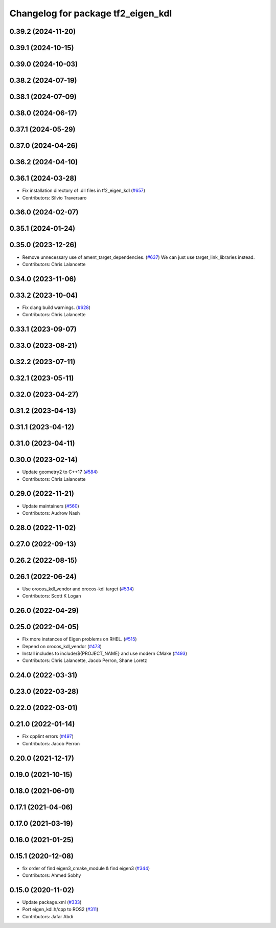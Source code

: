 ^^^^^^^^^^^^^^^^^^^^^^^^^^^^^^^^^^^
Changelog for package tf2_eigen_kdl
^^^^^^^^^^^^^^^^^^^^^^^^^^^^^^^^^^^

0.39.2 (2024-11-20)
-------------------

0.39.1 (2024-10-15)
-------------------

0.39.0 (2024-10-03)
-------------------

0.38.2 (2024-07-19)
-------------------

0.38.1 (2024-07-09)
-------------------

0.38.0 (2024-06-17)
-------------------

0.37.1 (2024-05-29)
-------------------

0.37.0 (2024-04-26)
-------------------

0.36.2 (2024-04-10)
-------------------

0.36.1 (2024-03-28)
-------------------
* Fix installation directory of .dll files in tf2_eigen_kdl (`#657 <https://github.com/ros2/geometry2/issues/657>`_)
* Contributors: Silvio Traversaro

0.36.0 (2024-02-07)
-------------------

0.35.1 (2024-01-24)
-------------------

0.35.0 (2023-12-26)
-------------------
* Remove unnecessary use of ament_target_dependencies. (`#637 <https://github.com/ros2/geometry2/issues/637>`_)
  We can just use target_link_libraries instead.
* Contributors: Chris Lalancette

0.34.0 (2023-11-06)
-------------------

0.33.2 (2023-10-04)
-------------------
* Fix clang build warnings. (`#628 <https://github.com/ros2/geometry2/issues/628>`_)
* Contributors: Chris Lalancette

0.33.1 (2023-09-07)
-------------------

0.33.0 (2023-08-21)
-------------------

0.32.2 (2023-07-11)
-------------------

0.32.1 (2023-05-11)
-------------------

0.32.0 (2023-04-27)
-------------------

0.31.2 (2023-04-13)
-------------------

0.31.1 (2023-04-12)
-------------------

0.31.0 (2023-04-11)
-------------------

0.30.0 (2023-02-14)
-------------------
* Update geometry2 to C++17 (`#584 <https://github.com/ros2/geometry2/issues/584>`_)
* Contributors: Chris Lalancette

0.29.0 (2022-11-21)
-------------------
* Update maintainers (`#560 <https://github.com/ros2/geometry2/issues/560>`_)
* Contributors: Audrow Nash

0.28.0 (2022-11-02)
-------------------

0.27.0 (2022-09-13)
-------------------

0.26.2 (2022-08-15)
-------------------

0.26.1 (2022-06-24)
-------------------
* Use orocos_kdl_vendor and orocos-kdl target (`#534 <https://github.com/ros2/geometry2/issues/534>`_)
* Contributors: Scott K Logan

0.26.0 (2022-04-29)
-------------------

0.25.0 (2022-04-05)
-------------------
* Fix more instances of Eigen problems on RHEL. (`#515 <https://github.com/ros2/geometry2/issues/515>`_)
* Depend on orocos_kdl_vendor  (`#473 <https://github.com/ros2/geometry2/issues/473>`_)
* Install includes to include/${PROJECT_NAME} and use modern CMake (`#493 <https://github.com/ros2/geometry2/issues/493>`_)
* Contributors: Chris Lalancette, Jacob Perron, Shane Loretz

0.24.0 (2022-03-31)
-------------------

0.23.0 (2022-03-28)
-------------------

0.22.0 (2022-03-01)
-------------------

0.21.0 (2022-01-14)
-------------------
* Fix cpplint errors (`#497 <https://github.com/ros2/geometry2/issues/497>`_)
* Contributors: Jacob Perron

0.20.0 (2021-12-17)
-------------------

0.19.0 (2021-10-15)
-------------------

0.18.0 (2021-06-01)
-------------------

0.17.1 (2021-04-06)
-------------------

0.17.0 (2021-03-19)
-------------------

0.16.0 (2021-01-25)
-------------------

0.15.1 (2020-12-08)
-------------------
* fix order of find eigen3_cmake_module & find eigen3 (`#344 <https://github.com/ros2/geometry2/issues/344>`_)
* Contributors: Ahmed Sobhy

0.15.0 (2020-11-02)
-------------------
* Update package.xml (`#333 <https://github.com/ros2/geometry2/issues/333>`_)
* Port eigen_kdl.h/cpp to ROS2 (`#311 <https://github.com/ros2/geometry2/issues/311>`_)
* Contributors: Jafar Abdi
